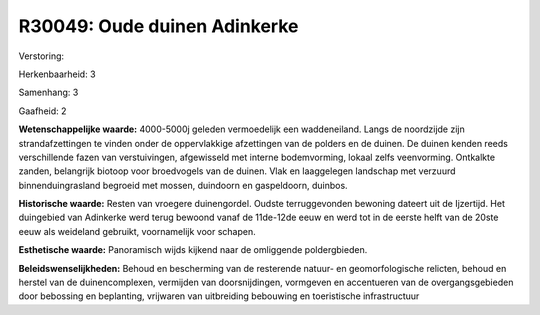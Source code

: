 R30049: Oude duinen Adinkerke
=============================

Verstoring:

Herkenbaarheid: 3

Samenhang: 3

Gaafheid: 2

**Wetenschappelijke waarde:**
4000-5000j geleden vermoedelijk een waddeneiland. Langs de noordzijde
zijn strandafzettingen te vinden onder de oppervlakkige afzettingen van
de polders en de duinen. De duinen kenden reeds verschillende fazen van
verstuivingen, afgewisseld met interne bodemvorming, lokaal zelfs
veenvorming. Ontkalkte zanden, belangrijk biotoop voor broedvogels van
de duinen. Vlak en laaggelegen landschap met verzuurd binnenduingrasland
begroeid met mossen, duindoorn en gaspeldoorn, duinbos.

**Historische waarde:**
Resten van vroegere duinengordel. Oudste terruggevonden bewoning
dateert uit de Ijzertijd. Het duingebied van Adinkerke werd terug
bewoond vanaf de 11de-12de eeuw en werd tot in de eerste helft van de
20ste eeuw als weideland gebruikt, voornamelijk voor schapen.

**Esthetische waarde:**
Panoramisch wijds kijkend naar de omliggende poldergbieden.



**Beleidswenselijkheden:**
Behoud en bescherming van de resterende natuur- en geomorfologische
relicten, behoud en herstel van de duinencomplexen, vermijden van
doorsnijdingen, vormgeven en accentueren van de overgangsgebieden door
bebossing en beplanting, vrijwaren van uitbreiding bebouwing en
toeristische infrastructuur
